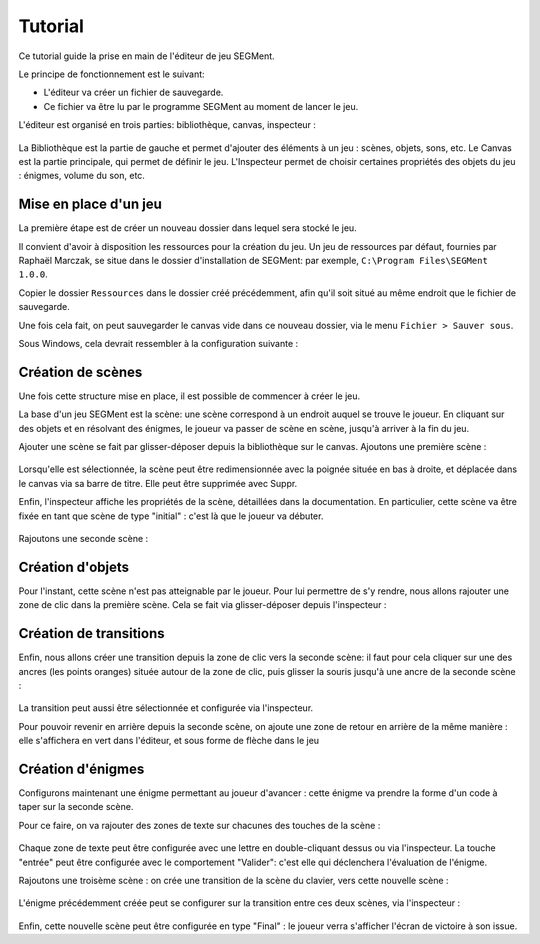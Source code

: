 .. index:: Tutorial

Tutorial
========

Ce tutorial guide la prise en main de l'éditeur de jeu SEGMent.

Le principe de fonctionnement est le suivant:

- L'éditeur va créer un fichier de sauvegarde.
- Ce fichier va être lu par le programme SEGMent au moment de lancer le jeu.

L'éditeur est organisé en trois parties: bibliothèque, canvas, inspecteur :

.. figure:: images/main.png
   :alt: Collage d'un son

La Bibliothèque est la partie de gauche et permet d'ajouter des éléments
à un jeu : scènes, objets, sons, etc.
Le Canvas est la partie principale, qui permet de définir le jeu.
L'Inspecteur permet de choisir certaines propriétés des objets du jeu :
énigmes, volume du son, etc.


Mise en place d'un jeu
----------------------

La première étape est de créer un nouveau dossier dans lequel sera stocké le jeu.

Il convient d'avoir à disposition les ressources pour la création du jeu.
Un jeu de ressources par défaut, fournies par Raphaël Marczak, se situe dans le dossier d'installation de SEGMent:
par exemple, ``C:\Program Files\SEGMent 1.0.0``.

Copier le dossier ``Ressources`` dans le dossier créé précédemment,
afin qu'il soit situé au même endroit que le fichier de sauvegarde.

Une fois cela fait, on peut sauvegarder le canvas vide dans ce nouveau dossier,
via le menu ``Fichier > Sauver sous``.

Sous Windows, cela devrait ressembler à la configuration suivante :

.. figure:: images/save.png
   :alt: Sauvegarde

Création de scènes
------------------

Une fois cette structure mise en place, il est possible de commencer à
créer le jeu.

La base d'un jeu SEGMent est la scène: une scène correspond à un endroit
auquel se trouve le joueur. En cliquant sur des objets et en résolvant des
énigmes, le joueur va passer de scène en scène, jusqu'à arriver à la fin du jeu.

Ajouter une scène se fait par glisser-déposer depuis la bibliothèque sur le canvas.
Ajoutons une première scène :

.. figure:: images/scene1.png
   :alt: Scene 1

Lorsqu'elle est sélectionnée, la scène peut être redimensionnée avec la poignée
située en bas à droite, et déplacée dans le canvas via sa barre de titre.
Elle peut être supprimée avec Suppr.

Enfin, l'inspecteur affiche les propriétés de la scène, détaillées dans la documentation.
En particulier, cette scène va être fixée en tant que scène de type "initial" :
c'est là que le joueur va débuter.

.. figure:: images/insp1.png
   :alt: Scene 1

Rajoutons une seconde scène :

.. figure:: images/scene2.png
   :alt: Scene 2

Création d'objets
-----------------

Pour l'instant, cette scène n'est pas atteignable par le joueur.
Pour lui permettre de s'y rendre, nous allons rajouter une zone de clic dans la première scène.
Cela se fait via glisser-déposer depuis l'inspecteur :

.. figure:: images/clic.png
   :alt: Clic


Création de transitions
-----------------------

Enfin, nous allons créer une transition depuis la zone de clic vers la seconde scène:
il faut pour cela cliquer sur une des ancres (les points oranges) située autour de la zone
de clic, puis glisser la souris jusqu'à une ancre de la seconde scène :

.. figure:: images/arrow.png
   :alt: Clic

La transition peut aussi être sélectionnée et configurée via l'inspecteur.

Pour pouvoir revenir en arrière depuis la seconde scène, on ajoute une zone
de retour en arrière de la même manière : elle s'affichera en vert dans l'éditeur,
et sous forme de flèche dans le jeu

.. figure:: images/arriere.PNG
   :alt: Clic

Création d'énigmes
------------------

Configurons maintenant une énigme permettant au joueur d'avancer :
cette énigme va prendre la forme d'un code à taper sur la seconde scène.

Pour ce faire, on va rajouter des zones de texte sur chacunes des touches de la scène :

.. figure:: images/text.png
   :alt: Text

Chaque zone de texte peut être configurée avec une lettre en double-cliquant dessus ou via l'inspecteur.
La touche "entrée" peut être configurée avec le comportement "Valider": c'est elle qui déclenchera
l'évaluation de l'énigme.

Rajoutons une troisème scène : on crée une transition de la scène du clavier,
vers cette nouvelle scène :

.. figure:: images/final.png
   :alt: Final

L'énigme précédemment créée peut se configurer sur la transition entre
ces deux scènes, via l'inspecteur :

.. figure:: images/transi-text.png
   :alt: Transition2

Enfin, cette nouvelle scène peut être configurée en type "Final" : le joueur
verra s'afficher l'écran de victoire à son issue.
